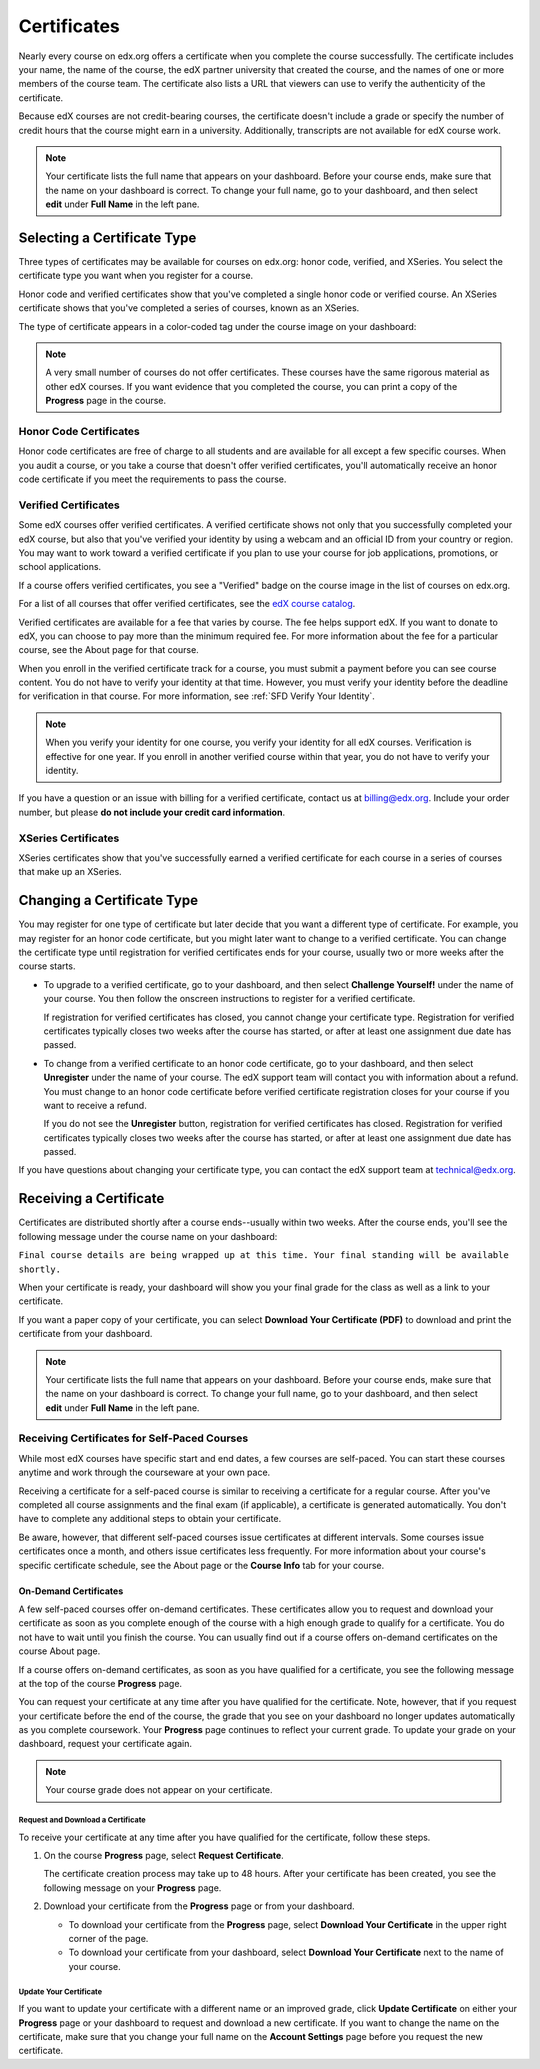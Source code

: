 .. _Certificates:

##############################
Certificates
##############################

Nearly every course on edx.org offers a certificate when you complete the
course successfully. The certificate includes your name, the name of the
course, the edX partner university that created the course, and the names of
one or more members of the course team. The certificate also lists a URL that
viewers can use to verify the authenticity of the certificate.

.. image:: ../../shared/students/Images/SFD_HCCert.png
   :width: 500
   :alt: Example edX honor code certificate

Because edX courses are not credit-bearing courses, the certificate doesn't
include a grade or specify the number of credit hours that the course might
earn in a university. Additionally, transcripts are not available for edX
course work.

.. note:: Your certificate lists the full name that appears on your dashboard. 
  Before your course ends, make sure that the name on your dashboard is correct. 
  To change your full name, go to your dashboard, and then select **edit** under 
  **Full Name** in the left pane.

****************************
Selecting a Certificate Type
****************************

Three types of certificates may be available for courses on edx.org: honor
code, verified, and XSeries. You select the certificate type you want when you
register for a course.

Honor code and verified certificates show that you've completed a single honor
code or verified course. An XSeries certificate shows that you've completed a
series of courses, known as an XSeries.

The type of certificate appears in a color-coded tag under the course image on
your dashboard:

.. image:: ../../shared/students/Images/Dashboard_CertTypes.png
   :width: 500
   :alt: Dashboard with color indications for audit, honor code, and verified courses


.. note:: A very small number of courses do not offer certificates. These courses 
  have the same rigorous material as other edX courses. If you want evidence
  that you completed the course, you can print a copy of the **Progress** page
  in the course.

.. _SFD Honor Code Certificates:

=========================
Honor Code Certificates
=========================

Honor code certificates are free of charge to all students and are available
for all except a few specific courses. When you audit a course, or you take a
course that doesn't offer verified certificates, you'll automatically receive
an honor code certificate if you meet the requirements to pass the course.

.. image:: ../../shared/students/Images/SFD_HCCert.png
   :width: 500
   :alt: Example edX honor code certificate

.. _SFD Verified Certificates:

=========================
Verified Certificates
=========================

Some edX courses offer verified certificates. A verified certificate shows not
only that you successfully completed your edX course, but also that you've
verified your identity by using a webcam and an official ID from your country
or region. You may want to work toward a verified certificate if you plan to
use your course for job applications, promotions, or school applications.

.. image:: ../../shared/students/Images/SFD_VerCert.png
   :width: 500
   :alt: Example edX verified certificate

If a course offers verified certificates, you see a "Verified" badge on the
course image in the list of courses on edx.org.

.. image:: ../../shared/students/Images/SFD_VerifiedBadge.png
   :width: 200
   :alt: Image of DemoX course listing with a verified badge

For a list of all courses that offer verified certificates, see the `edX
course catalog <https://www.edx.org/course-
list/allschools/verified/allcourses>`_.

Verified certificates are available for a fee that varies by course. The fee
helps support edX. If you want to donate to edX, you can choose to pay more
than the minimum required fee. For more information about the fee for a
particular course, see the About page for that course.

When you enroll in the verified certificate track for a course, you must
submit a payment before you can see course content. You do not have to verify
your identity at that time. However, you must verify your identity before the
deadline for verification in that course. For more information, see :ref:`SFD
Verify Your Identity`.

.. note:: When you verify your identity for one course, you verify your 
 identity for all edX courses. Verification is effective for one year. If
 you enroll in another verified course within that year, you do not have to
 verify your identity.

If you have a question or an issue with billing for a verified certificate,
contact us at `billing@edx.org <mailto://billing@edx.org>`_. Include your
order number, but please **do not include your credit card information**.

=========================
XSeries Certificates
=========================

XSeries certificates show that you've successfully earned a verified certificate
for each course in a series of courses that make up an XSeries.

****************************
Changing a Certificate Type
****************************

You may register for one type of certificate but later decide that you want a
different type of certificate. For example, you may register for an honor code
certificate, but you might later want to change to a verified certificate. You
can change the certificate type until registration for verified certificates
ends for your course, usually two or more weeks after the course starts.

* To upgrade to a verified certificate, go to your dashboard, and then select
  **Challenge Yourself!** under the name of your course. You then follow
  the onscreen instructions to register for a verified certificate.

  If registration for verified certificates has closed, you cannot change your
  certificate type. Registration for verified certificates typically closes
  two weeks after the course has started, or after at least one assignment due
  date has passed.

* To change from a verified certificate to an honor code certificate, go to
  your dashboard, and then select **Unregister** under the name of your
  course. The edX support team will contact you with information about a
  refund. You must change to an honor code certificate before verified
  certificate registration closes for your course if you want to receive a
  refund.

  If you do not see the **Unregister** button, registration for verified
  certificates has closed. Registration for verified certificates typically
  closes two weeks after the course has started, or after at least one
  assignment due date has passed.

If you have questions about changing your certificate type, you can contact
the edX support team at `technical@edx.org <mailto://technical@edx.org>`_.

*************************
Receiving a Certificate
*************************

Certificates are distributed shortly after a course ends--usually within two
weeks. After the course ends, you'll see the following message under the course
name on your dashboard:

``Final course details are being wrapped up at this time. Your final standing
will be available shortly.``

When your certificate is ready, your dashboard will show you your final grade
for the class as well as a link to your certificate.

.. image:: ../../shared/students/Images/SFD_Cert_DownloadButton.png
   :width: 500
   :alt: Dashboard with course name, grade, and link to certificate

If you want a paper copy of your certificate, you can select **Download Your
Certificate (PDF)** to download and print the certificate from your dashboard.

.. note:: Your certificate lists the full name that appears on your dashboard. 
  Before your course ends, make sure that the name on your dashboard is correct. 
  To change your full name, go to your dashboard, and then select **edit** under 
  **Full Name** in the left pane.

=============================================
Receiving Certificates for Self-Paced Courses
=============================================

While most edX courses have specific start and end dates, a few courses are
self-paced. You can start these courses anytime and work through the
courseware at your own pace.

Receiving a certificate for a self-paced course is similar to receiving a
certificate for a regular course. After you've completed all course
assignments and the final exam (if applicable), a certificate is generated
automatically. You don't have to complete any additional steps to obtain your
certificate.

Be aware, however, that different self-paced courses issue certificates at
different intervals. Some courses issue certificates once a month, and others
issue certificates less frequently. For more information about your course's
specific certificate schedule, see the About page or the **Course Info** tab
for your course.

.. _SFD On Demand Certificates: 

On-Demand Certificates
*********************************

A few self-paced courses offer on-demand certificates. These certificates
allow you to request and download your certificate as soon as you complete
enough of the course with a high enough grade to qualify for a certificate.
You do not have to wait until you finish the course. You can usually find out
if a course offers on-demand certificates on the course About page.

If a course offers on-demand certificates, as soon as you have qualified for a
certificate, you see the following message at the top of the course
**Progress** page.

.. image:: ../../shared/students/Images/SFD_Cert_QualifiedOnDemand.png
  :width: 500
  :alt: Image of the top of a Progress page, with the text "Congratulations,
      you've qualified for a certificate!"

You can request your certificate at any time after you have qualified for the
certificate. Note, however, that if you request your certificate before the
end of the course, the grade that you see on your dashboard no longer updates
automatically as you complete coursework. Your **Progress** page continues to
reflect your current grade. To update your grade on your dashboard, request
your certificate again.

.. note:: Your course grade does not appear on your certificate.


.. _Request Download Certificate:

Request and Download a Certificate
====================================

To receive your certificate at any time after you have qualified for the
certificate, follow these steps.

#. On the course **Progress** page, select **Request Certificate**.

   The certificate creation process may take up to 48 hours. After your
   certificate has been created, you see the following message on your
   **Progress** page.

   .. image:: ../../shared/students/Images/SFD_Certs_CertificateAvailable.png
    :width: 500
    :alt: Image of a message with the following text: "Your certificate is
        available. You can now download your certificate as a PDF here or on
        your dashboard."

#. Download your certificate from the **Progress** page or from your dashboard.

   * To download your certificate from the **Progress** page, select
     **Download Your Certificate** in the upper right corner of the page.

   * To download your certificate from your dashboard, select **Download Your
     Certificate** next to the name of your course.

Update Your Certificate
========================

If you want to update your certificate with a different name or an improved
grade, click **Update Certificate** on either your **Progress** page or your
dashboard to request and download a new certificate. If you want to change the
name on the certificate, make sure that you change your full name on the
**Account Settings** page before you request the new certificate.
